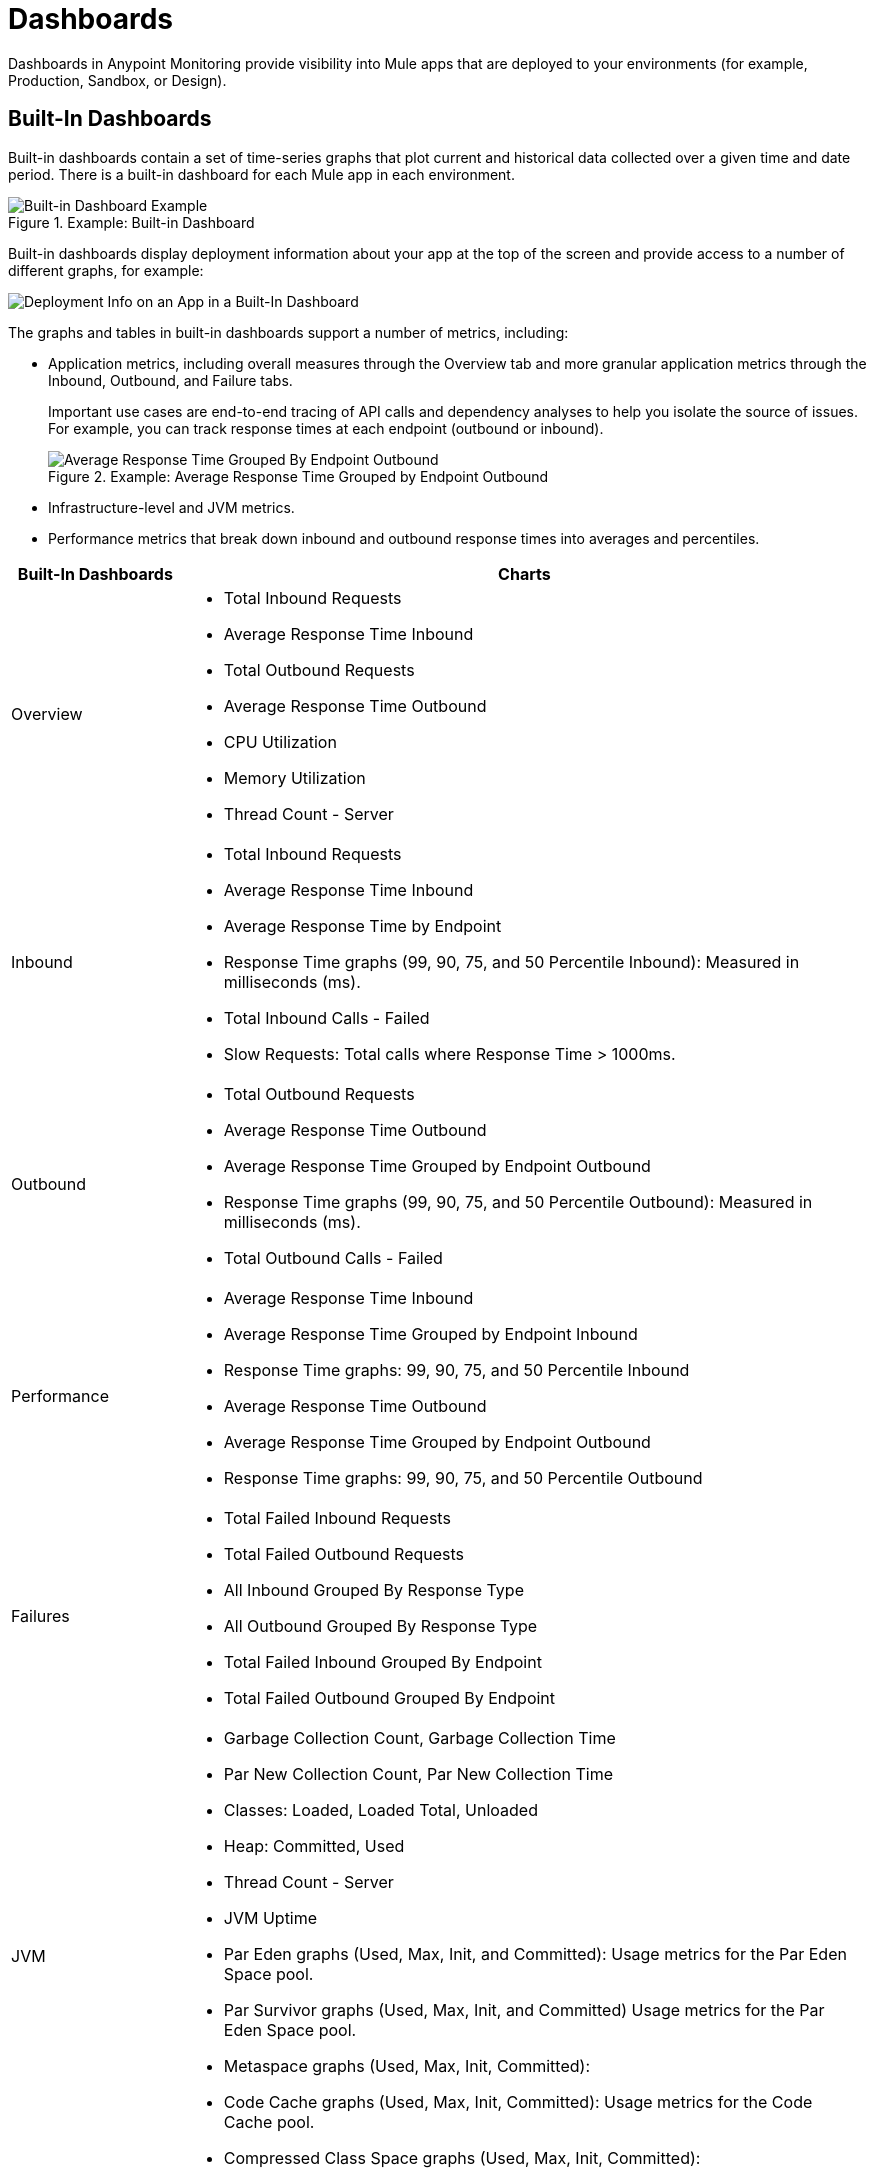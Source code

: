 = Dashboards

Dashboards in Anypoint Monitoring provide visibility into Mule apps that are deployed to your environments (for example, Production, Sandbox, or Design).

[[builtin_dashboards]]
== Built-In Dashboards

Built-in dashboards contain a set of time-series graphs that plot current and historical data collected over a given time and date period. There is a built-in dashboard for each Mule app in each environment.

.Example: Built-in Dashboard
image::dashboard-built-in.png[Built-in Dashboard Example]

[[builtin-metrics]]
Built-in dashboards display deployment information about your app at the top of the screen and provide access to a number of different graphs, for example:

image::dashboard-built-in-info.png[Deployment Info on an App in a Built-In Dashboard]

The graphs and tables in built-in dashboards support a number of metrics, including:

* Application metrics, including overall measures through the Overview tab and more granular application metrics through the Inbound, Outbound, and Failure tabs.
+
Important use cases are end-to-end tracing of API calls and dependency analyses to help you isolate the source of issues. For example, you can track response times at each endpoint (outbound or inbound).
+
.Example: Average Response Time Grouped by Endpoint Outbound
image::dashboard_outbound_response_table.png[Average Response Time Grouped By Endpoint Outbound]
+
* Infrastructure-level and JVM metrics.
* Performance metrics that break down inbound and outbound response times into averages and percentiles.

[%header,cols="1,4"]
|===
| Built-In Dashboards | Charts
| Overview a|

* Total Inbound Requests
* Average Response Time Inbound
* Total Outbound Requests
* Average Response Time Outbound
* CPU Utilization
* Memory Utilization
* Thread Count - Server

//* Response Time by App: Number of milliseconds (ms) required for each response.
//* Messages Processed: Number of messages at a given time point.
//* Response Time by Inbound Endpoint: Number of milliseconds (ms) for a response from inbound endpoints to your Mule app.
//* Response Time by Outbound Endpoint: Number of milliseconds (ms) for a response from outbound endpoints of your Mule app.
//* CPU: Percentage of CPU used over time. The percentages are calculated per worker and as the total for all workers.
//* Memory: Number of mebibytes (MiB) used over time.
| Inbound a|

* Total Inbound Requests
* Average Response Time Inbound
* Average Response Time by Endpoint
* Response Time graphs (99, 90, 75, and 50 Percentile Inbound): Measured in milliseconds (ms).
* Total Inbound Calls - Failed
* Slow Requests: Total calls where Response Time > 1000ms.

//* Total Inbound Calls (success or failure)
//* Total Inbound by Endpoint Outbound
//* Average Response Time Inbound
| Outbound a|

* Total Outbound Requests
* Average Response Time Outbound
* Average Response Time Grouped by Endpoint Outbound
* Response Time graphs (99, 90, 75, and 50 Percentile Outbound): Measured in milliseconds (ms).
* Total Outbound Calls - Failed

//* Total Outbound Calls (success or failure)
//* Total Outbound by Endpoint Outbound
| Performance a|

* Average Response Time Inbound
* Average Response Time Grouped by Endpoint Inbound
* Response Time graphs: 99, 90, 75, and 50 Percentile Inbound
* Average Response Time Outbound
* Average Response Time Grouped by Endpoint Outbound
* Response Time graphs: 99, 90, 75, and 50 Percentile Outbound
//* Response Time graphs: 99, 90, 75, and 50 Percentile Inbound
//* Average Response Time: Outbound, Grouped by Endpoint Outbound
| Failures a|

* Total Failed Inbound Requests
* Total Failed Outbound Requests
* All Inbound Grouped By Response Type
* All Outbound Grouped By Response Type
* Total Failed Inbound Grouped By Endpoint
* Total Failed Outbound Grouped By Endpoint
| JVM a|

* Garbage Collection Count, Garbage Collection Time
* Par New Collection Count, Par New Collection Time
* Classes: Loaded, Loaded Total, Unloaded
* Heap: Committed, Used
* Thread Count - Server
* JVM Uptime
* Par Eden graphs (Used, Max, Init, and Committed): Usage metrics for the Par Eden Space pool.
* Par Survivor graphs (Used, Max, Init, and Committed) Usage metrics for the Par Eden Space pool.
* Metaspace graphs (Used, Max, Init, Committed):
* Code Cache graphs (Used, Max, Init, Committed): Usage metrics for the Code Cache pool.
* Compressed Class Space graphs (Used, Max, Init, Committed):
| Infrastructure a|

* CPU Utilization %: Percentage of CPU used by each worker over time.
* Memory Utilization: Amount of memory used by each worker over time.
* Total System Processors: Number of system processors for workers available over time.
* Total System Memory: Amount of system memory available for workers over time.
* Thread Count - Server: Number of simultaneous requests for a worker over time.

.Example: Infrastructure Dashboard
image:dashboard-built-in-infrastructure.png[Example: Infrastructure Dashboard]
|===
////
TODO_MED: DESCRIBE BUILT-IN CHARTS ONCE THEY ARE MORE CLEAR
TODO_LOW: DESCRIBE EACH OF THE ITEMS IN dashboard-built-in-info.png WHEN TIME PERMITS
////

See link:dashboards-using[Using Dashboards].

[[custom_dashboards]]
== Custom Dashboards

Custom dashboards in Anypoint Monitoring can bring together important metrics and data points that you need to see on one screen. You can specify the resources and metrics that you want to monitor, allowing you to:

* Correlate diverse metrics
* Perform comparative analysis
* Differentiate between regular trends and anomalies
* Isolate issues quickly

For example, you can compare live data with historic data to detect anomalies and expedite the troubleshooting process.

See link:dashboards-using[Using Dashboards] and link:dashboard-custom-config[Configuring Custom Dashboards].
